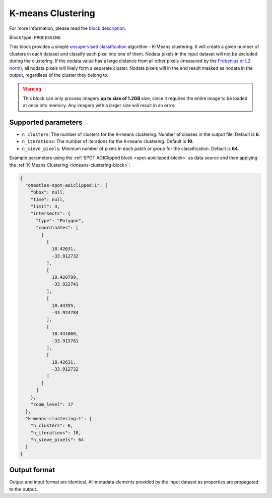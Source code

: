 .. meta::
   :description: UP42 processing blocks: K-Means Clustering block description
   :keywords: UP42, k-means, clustering, classification, block description

.. _kmeans-clustering-block:

K-means Clustering
==================
For more information, please read the `block description <https://marketplace.up42.com/block/2ac55313-240d-4a7e-ac47-b7e7786f1f25>`_.

Block type: ``PROCESSING``

This block provides a simple `unsupervised classification <https://en.wikipedia.org/wiki/Cluster_analysis>`_ algorithm
- K-Means clustering. It will create a given number of clusters in each dataset and classify each pixel into one of them.
Nodata pixels in the input dataset will not be excluded during the clustering. If the nodata value has a large distance
from all other pixels (measured by the `Frobenius or L2 norm <https://en.wikipedia.org/wiki/Matrix_norm#Frobenius_norm>`_),
all nodata pixels will likely form a separate cluster.
Nodata pixels will in the end result masked as nodata in the output, regardless of the cluster they belong to.

.. warning::
   This block can only process imagery **up to size of 1.2GB** size, since it requires the entire
   image to be loaded at once into memory. Any imagery with a larger size
   will result in an error.

Supported parameters
--------------------

* ``n_clusters``: The number of clusters for the K-means clustering. Number of classes in the output file. Default is **6**.
* ``n_iterations``: The number of iterations for the K-means clustering. Default is **10**.
* ``n_sieve_pixels``: Minimum number of pixels in each patch or group for the classification. Default is **64**.

Example parameters using the :ref:`SPOT AOIClipped block
<spot-aoiclipped-block>` as data source and then applying the :ref:`K-Means Clustering <kmeans-clustering-block>`:

.. code-block:: javascript

    {
      "oneatlas-spot-aoiclipped:1": {
        "bbox": null,
        "time": null,
        "limit": 3,
        "intersects": {
          "type": "Polygon",
          "coordinates": [
            [
              [
                18.42631,
                -33.912732
              ],
              [
                18.420799,
                -33.922741
              ],
              [
                18.44355,
                -33.924784
              ],
              [
                18.441069,
                -33.913781
              ],
              [
                18.42631,
                -33.912732
              ]
            ]
          ]
        },
        "zoom_level": 17
      },
      "k-means-clustering:1": {
        "n_clusters": 6,
        "n_iterations": 10,
        "n_sieve_pixels": 64
      }
    }


Output format
-------------
Output and input format are identical. All metadata elements provided by the input dataset as properties are propagated to the output.
